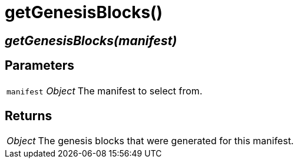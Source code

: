 = getGenesisBlocks()

== [.signature]__getGenesisBlocks(manifest)__

== Parameters

[horizontal]
[.api.p]`manifest` [.api.t]__Object__::
The manifest to select from.

== Returns

[horizontal]
[.api.t]__Object__::
The genesis blocks that were generated for this manifest.
